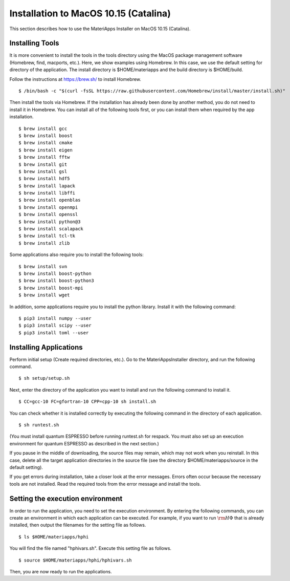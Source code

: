 Installation to MacOS 10.15 (Catalina)
------------------------------------------------------------

This section describes how to use the MateriApps Installer on MacOS 10.15 (Catalina).

Installing Tools
****************************

It is more convenient to install the tools in the tools directory using the MacOS package management software (Homebrew, find, macports, etc.). Here, we show examples using Homebrew. In this case, we use the default setting for directory of the application. The install directory is $HOME/materiapps and the build directory is $HOME/build.

Follow the instructions at https://brew.sh/ to install Homebrew. ::

$ /bin/bash -c "$(curl -fsSL https://raw.githubusercontent.com/Homebrew/install/master/install.sh)"

Then install the tools via Homebrew. If the installation has already been done by another method, you do not need to install it in Homebrew. You can install all of the following tools first, or you can install them when required by the app installation. ::

$ brew install gcc
$ brew install boost
$ brew install cmake
$ brew install eigen
$ brew install fftw
$ brew install git
$ brew install gsl
$ brew install hdf5
$ brew install lapack
$ brew install libffi
$ brew install openblas
$ brew install openmpi
$ brew install openssl
$ brew install python@3
$ brew install scalapack
$ brew install tcl-tk
$ brew install zlib

Some applications also require you to install the following tools: ::

$ brew install svn
$ brew install boost-python
$ brew install boost-python3
$ brew install boost-mpi
$ brew install wget

In addition, some applications require you to install the python library. Install it with the following command: ::

$ pip3 install numpy --user
$ pip3 install scipy --user
$ pip3 install toml --user

Installing Applications
**************************

Perform initial setup (Create required directories, etc.).
Go to the MateriAppsInstaller directory, and run the following command. ::

$ sh setup/setup.sh

Next, enter the directory of the application you want to install and run the following command to install it. ::

$ CC=gcc-10 FC=gfortran-10 CPP=cpp-10 sh install.sh

You can check whether it is installed correctly by executing the following command in the directory of each application. ::

$ sh runtest.sh

(You must install quantum ESPRESSO before running runtest.sh for respack. You must also set up an execution environment for quantum ESPRESSO as described in the next section.)

If you pause in the middle of downloading, the source files may remain, which may not work when you reinstall. In this case, delete all the target application directories in the source file (see the directory $HOME/materiapps/source in the default setting).

If you get errors during installation, take a closer look at the error messages. Errors often occur because the necessary tools are not installed. Read the required tools from the error message and install the tools.

Setting the execution environment
**************************

In order to run the application, you need to set the execution environment. By entering the following commands, you can create an environment in which each application can be executed. For example, if you want to run :math:`{\rm H}\Phi` that is already installed, then output the filenames for the setting file as follows. ::

$ ls $HOME/materiapps/hphi

You will find the file named "hphivars.sh". Execute this setting file as follows. ::

$ source $HOME/materiapps/hphi/hphivars.sh
	  
Then, you are now ready to run the applications.
